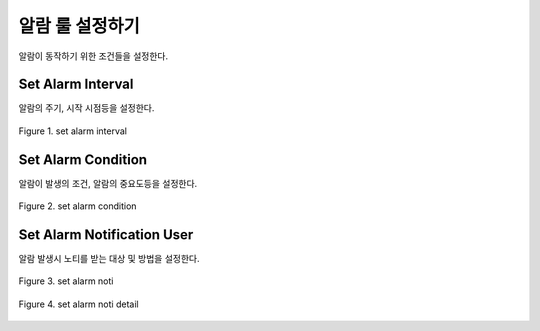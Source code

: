 알람 룰 설정하기
--------------------------------------
알람이 동작하기 위한 조건들을 설정한다.



Set Alarm Interval
======================================
알람의 주기, 시작 시점등을 설정한다.

.. figure:: /_static/img/part02/set_alarm_rules_01.png
   :align: center
   :alt: Figure 1. set alarm interval

   Figure 1. set alarm interval


Set Alarm Condition
======================================
알람이 발생의 조건, 알람의 중요도등을 설정한다.

.. figure:: /_static/img/part02/set_alarm_rules_02.png
   :align: center
   :alt: Figure 2. set alarm condition

   Figure 2. set alarm condition

Set Alarm Notification User   
======================================
알람 발생시 노티를 받는 대상 및 방법을 설정한다.
   
.. figure:: /_static/img/part02/set_alarm_rules_03.png
   :align: center
   :alt: Figure 3. set alarm noti

   Figure 3. set alarm noti

.. figure:: /_static/img/part02/set_alarm_rules_04.png
   :align: center
   :alt: Figure 4. set alarm noti detail

   Figure 4. set alarm noti detail

 
